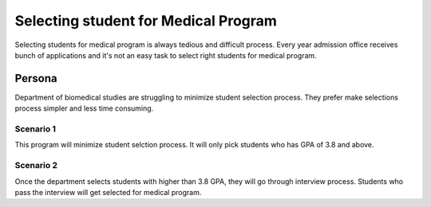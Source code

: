 
Selecting student for Medical Program
#######################################

Selecting students for medical program is always tedious and difficult process.
Every year admission office receives bunch of applications and it's not an easy
task to select right students for medical program.   

Persona
******************

Department of biomedical studies are struggling to minimize student selection
process. They prefer make selections process simpler and less time consuming.
 
Scenario 1
===========

This program will minimize student selction process. It will only pick students
who has GPA of 3.8 and above.

Scenario 2
============

Once the department selects students with higher than 3.8 GPA, they will go
through interview process. Students who pass the interview will get selected
for medical program.
